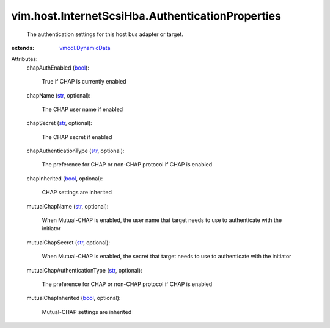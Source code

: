 .. _str: https://docs.python.org/2/library/stdtypes.html

.. _bool: https://docs.python.org/2/library/stdtypes.html

.. _vmodl.DynamicData: ../../../vmodl/DynamicData.rst


vim.host.InternetScsiHba.AuthenticationProperties
=================================================
  The authentication settings for this host bus adapter or target.
:extends: vmodl.DynamicData_

Attributes:
    chapAuthEnabled (`bool`_):

       True if CHAP is currently enabled
    chapName (`str`_, optional):

       The CHAP user name if enabled
    chapSecret (`str`_, optional):

       The CHAP secret if enabled
    chapAuthenticationType (`str`_, optional):

       The preference for CHAP or non-CHAP protocol if CHAP is enabled
    chapInherited (`bool`_, optional):

       CHAP settings are inherited
    mutualChapName (`str`_, optional):

       When Mutual-CHAP is enabled, the user name that target needs to use to authenticate with the initiator
    mutualChapSecret (`str`_, optional):

       When Mutual-CHAP is enabled, the secret that target needs to use to authenticate with the initiator
    mutualChapAuthenticationType (`str`_, optional):

       The preference for CHAP or non-CHAP protocol if CHAP is enabled
    mutualChapInherited (`bool`_, optional):

       Mutual-CHAP settings are inherited
